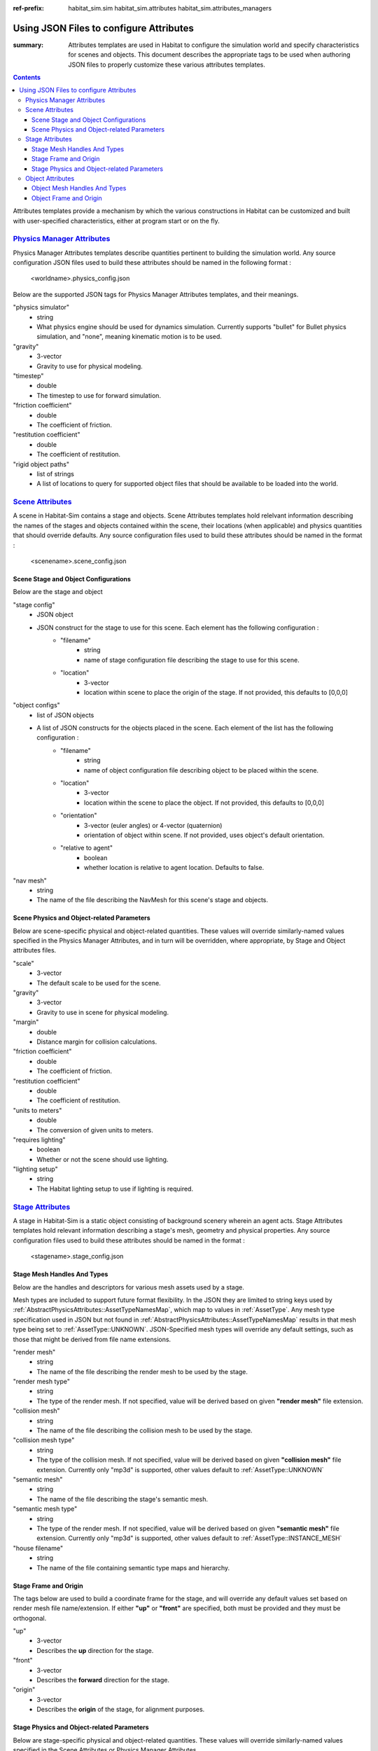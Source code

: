 :ref-prefix:
    habitat_sim.sim
    habitat_sim.attributes
    habitat_sim.attributes_managers

Using JSON Files to configure Attributes
########################################

:summary: Attributes templates are used in Habitat to configure the simulation world and specify characteristics for scenes and objects. This document describes the appropriate tags to be used when authoring JSON files to properly customize these various attributes templates.

.. contents::
    :class: m-block m-default

Attributes templates provide a mechanism by which the various constructions in Habitat can be customized and built with user-specified characteristics, either at program start or on the fly.

`Physics Manager Attributes`_
=============================
Physics Manager Attributes templates describe quantities pertinent to building the simulation world.  Any source configuration JSON files used to build these attributes should be named in the following format : 

 	<worldname>.physics_config.json


Below are the supported JSON tags for Physics Manager Attributes templates, and their meanings.

"physics simulator"
	- string
	- What physics engine should be used for dynamics simulation.  Currently supports "bullet" for Bullet physics simulation, and "none", meaning kinematic motion is to be used.	
"gravity"  
	- 3-vector
	- Gravity to use for physical modeling. 
"timestep" 
	- double
	- The timestep to use for forward simulation. 
"friction coefficient"
	- double
	- The coefficient of friction. 
"restitution coefficient"
	- double
	- The coefficient of restitution. 
"rigid object paths"
	- list of strings
	- A list of locations to query for supported object files that should be available to be loaded into the world.

`Scene Attributes`_
===================
A scene in Habitat-Sim contains a stage and objects.  Scene Attributes templates hold relelvant information describing the names of the stages and objects contained within the scene, their locations (when applicable) and physics quantities that should override defaults.  Any source configuration files used to build these attributes should be named in the format : 

 	<scenename>.scene_config.json
	
Scene Stage and Object Configurations
-------------------------------------

Below are the stage and object

"stage config"
	- JSON object
	- JSON construct for the stage to use for this scene.  Each element has the following configuration : 
		- "filename"
			- string
			- name of stage configuration file describing the stage to use for this scene.
		- "location"
			- 3-vector
			- location within scene to place the origin of the stage.  If not provided, this defaults to [0,0,0]

"object configs"
	- list of JSON objects
	- A list of JSON constructs for the objects placed in the scene.  Each element of the list has the following configuration :
		- "filename" 
			- string
			- name of object configuration file describing object to be placed within the scene.
		- "location"
			- 3-vector
			- location within the scene to place the object. If not provided, this defaults to [0,0,0]
		- "orientation"
			- 3-vector (euler angles) or 4-vector (quaternion)
			- orientation of object within scene. If not provided, uses object's default orientation.
		- "relative to agent"
			- boolean
			- whether location is relative to agent location.  Defaults to false.	
"nav mesh"
	- string
	- The name of the file describing the NavMesh for this scene's stage and objects.

Scene Physics and Object-related Parameters
-------------------------------------------

Below are scene-specific physical and object-related quantities.  These values will override similarly-named values specified in the Physics Manager Attributes, and in turn will be overridden, where appropriate, by Stage and Object attributes files.

"scale"
	- 3-vector
	- The default scale to be used for the scene.
"gravity"
	- 3-vector
	- Gravity to use in scene for physical modeling.
"margin"
	- double
	- Distance margin for collision calculations.
"friction coefficient"
	- double
	- The coefficient of friction.
"restitution coefficient"
	- double
	- The coefficient of restitution.
"units to meters"
	- double
	- The conversion of given units to meters.
"requires lighting"
	- boolean
	- Whether or not the scene should use lighting.
"lighting setup"
	- string
	- The Habitat lighting setup to use if lighting is required.


`Stage Attributes`_
===================
A stage in Habitat-Sim is a static object consisting of background scenery wherein an agent acts.  Stage Attributes templates hold relevant information describing a stage's mesh, geometry and physical properties.  Any source configuration files used to build these attributes should be named in the format : 

 	<stagename>.stage_config.json
	
Stage Mesh Handles And Types
----------------------------	

Below are the handles and descriptors for various mesh assets used by a stage.
	
Mesh types are included to support future format flexibility. In the JSON they are limited to string keys used by :ref:`AbstractPhysicsAttributes::AssetTypeNamesMap`, which map to values in :ref:`AssetType`.  Any mesh type specification used in JSON but not found in :ref:`AbstractPhysicsAttributes::AssetTypeNamesMap` results in that mesh type being set to :ref:`AssetType::UNKNOWN`.  JSON-Specified mesh types will override any default settings, such as those that might be derived from file name extensions.

"render mesh" 
	- string
	- The name of the file describing the render mesh to be used by the stage. 
"render mesh type"
	- string
	- The type of the render mesh. If not specified, value will be derived based on given **"render mesh"** file extension. 
"collision mesh"
	- string
	- The name of the file describing the collision mesh to be used by the stage. 
"collision mesh type"
	- string
	- The type of the collision mesh. If not specified, value will be derived based on given **"collision mesh"** file extension.  Currently only "mp3d" is supported, other values default to :ref:`AssetType::UNKNOWN` 
"semantic mesh"
	- string
	- The name of the file describing the stage's semantic mesh. 
"semantic mesh type"
	- string
	- The type of the render mesh. If not specified, value will be derived based on given **"semantic mesh"** file extension.  Currently only "mp3d" is supported, other values default to :ref:`AssetType::INSTANCE_MESH`
"house filename"
	- string
	- The name of the file containing semantic type maps and hierarchy.  


Stage Frame and Origin
----------------------

The tags below are used to build a coordinate frame for the stage, and will override any default values set based on render mesh file name/extension.  If either **"up"** or **"front"** are specified, both must be provided and they must be orthogonal.
  
"up"
	- 3-vector
	- Describes the **up** direction for the stage.
"front"
	- 3-vector
	- Describes the **forward** direction for the stage.
"origin"
	- 3-vector
	- Describes the **origin** of the stage, for alignment purposes.
	 
Stage Physics and Object-related Parameters
-------------------------------------------

Below are stage-specific physical and object-related quantities.  These values will override similarly-named values specified in the Scene Attributes or Physics Manager Attributes.

"scale"
	- 3-vector
	- The default scale to be used for the stage.
"use absolute scale"
	- boolean
	- Whether the scale used is absolute or should be relative to (Hadamard product with) scene scale.
"margin"
	- double
	- Distance margin for collision calculations.
"friction coefficient"
	- double
	- The coefficient of friction.
"restitution coefficient"
	- double
	- The coefficient of restitution.
"units to meters"
	- double
	- The conversion of given units to meters.
"requires lighting"
	- boolean
	- Whether or not the stage should use lighting.

`Object Attributes`_
====================
Object Attributes templates hold descriptive information for type of object that can be loaded into Habitat.  These files should be named in the format : 

 	<objectname>.phys_properties.json

Object Mesh Handles And Types
-----------------------------	

Below are the handles and descriptors for various mesh assets used by an object.
	
Mesh types are included to support future format flexibility. In the JSON they are limited to string keys used by :ref:`AbstractPhysicsAttributes::AssetTypeNamesMap`, which map to values in :ref:`AssetType`.  Any mesh type specification used in JSON but not found in :ref:`AbstractPhysicsAttributes::AssetTypeNamesMap` results in that mesh type being set to :ref:`AssetType::UNKNOWN`.  JSON-Specified mesh types will override any default settings, such as those that might be derived from file name extensions.


"render mesh" 
	- string
	- The name of the file describing the render mesh to be used by the object.
"render mesh type"
	- string
	- The type of the render mesh. If not specified, defaults to :ref:`AssetType::UNKNOWN`.
"collision mesh"
	- string
	- The name of the file describing the collision mesh to be used by the object. 
"collision mesh type"
	- string
	- The type of the collision mesh. If not specified, defaults to :ref:`AssetType::UNKNOWN`.
	

Object Frame and Origin
-----------------------

The tags below are used to build a coordinate frame for the object, and will override any default values set based on render mesh file name/extension.  If either **"up"** or **"front"** are specified, both must be provided and they must be orthogonal.  The object's COM is used as its origin.

"up"
	- 3-vector
	- Describes the **up** direction for the object.
"front"
	- 3-vector
	- Describes the **forward** direction for the object.


Below are object-specific physical quantities.  These values will override similarly-named values specified in a Scene Attributes or Physics Manager Attributes.

"scale"
	- 3-vector
	- The default scale to be used for the object.
"use absolute scale"
	- boolean
	- Whether the scale used is absolute or should be relative to (Hadamard product with) scene scale.
"margin"
	- double
	- Distance margin for collision calculations.
"friction coefficient"
	- double
	- The coefficient of friction.
"restitution coefficient"
	- double
	- The coefficient of restitution.
"units to meters"
	- double
	- The conversion of given units to meters.
"requires lighting"
	- boolean
	- Whether or not the object should use lighting.
"mass"
	- double
	- The mass of the object, for physics calculations.
"inertia"
	- 3-vector
	- The values of the diagonal of the inertia matrix for the object.
"COM"
	- 3-vector
	- The center of mass for the object.  If this is not specified in JSON, it will be derived from the object's bounding box in Habitat-Sim.
"use bounding box for collision"
	- boolean
	- Whether collision calculations should be based on object's bounding box geometry.
"join collision meshes"
	- boolean
	- Whether collision mesh assets should be joined into a single unified collision object.
	 
	 